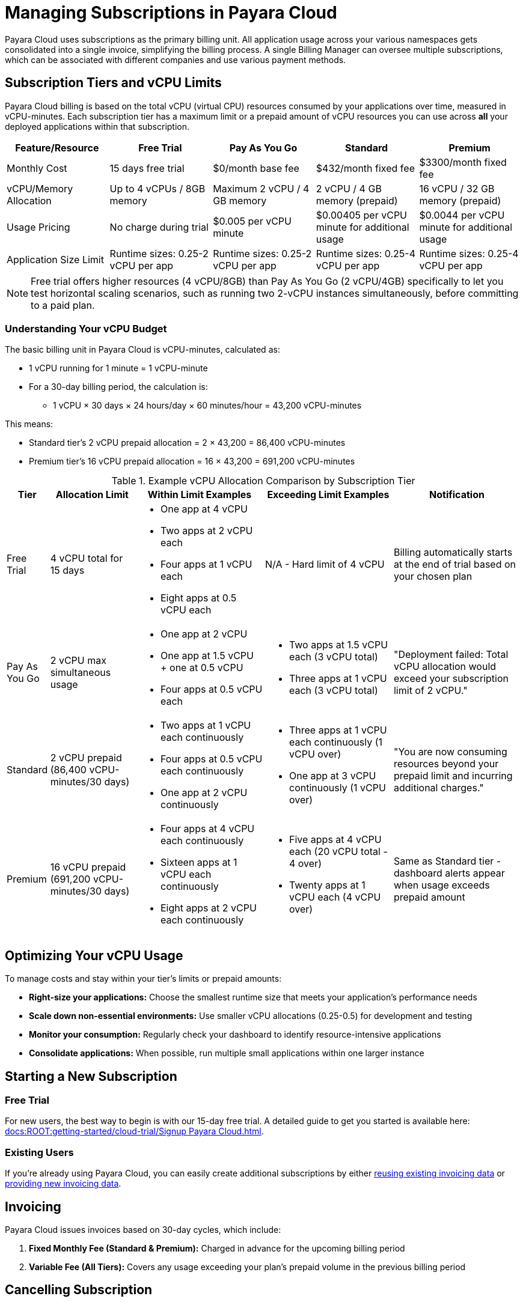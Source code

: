 = Managing Subscriptions in Payara Cloud

Payara Cloud uses subscriptions as the primary billing unit. All application usage across your various namespaces gets consolidated into a single invoice, simplifying the billing process.
A single Billing Manager can oversee multiple subscriptions, which can be associated with different companies and use various payment methods.

== Subscription Tiers and vCPU Limits

Payara Cloud billing is based on the total vCPU (virtual CPU) resources consumed by your applications over time, measured in vCPU-minutes.
Each subscription tier has a maximum limit or a prepaid amount of vCPU resources you can use across *all* your deployed applications within that subscription.

[cols="25%,25%,25%,25%,25%",options="header"]
|===
|*Feature/Resource* |*Free Trial* |*Pay As You Go* |*Standard* |*Premium*

|Monthly Cost
|15 days free trial
|$0/month base fee
|$432/month fixed fee
|$3300/month fixed fee

|vCPU/Memory Allocation
|Up to 4 vCPUs / 8GB memory
|Maximum 2 vCPU / 4 GB memory
|2 vCPU / 4 GB memory (prepaid)
|16 vCPU / 32 GB memory (prepaid)

|Usage Pricing
|No charge during trial
|$0.005 per vCPU minute
|$0.00405 per vCPU minute for additional usage
|$0.0044 per vCPU minute for additional usage

|Application Size Limit
|Runtime sizes: 0.25-2 vCPU per app
|Runtime sizes: 0.25-2 vCPU per app
|Runtime sizes: 0.25-4 vCPU per app
|Runtime sizes: 0.25-4 vCPU per app
|===

[NOTE]
Free trial offers higher resources (4 vCPU/8GB) than Pay As You Go (2 vCPU/4GB) specifically to let you test horizontal scaling scenarios,
such as running two 2-vCPU instances simultaneously, before committing to a paid plan.

=== Understanding Your vCPU Budget

The basic billing unit in Payara Cloud is vCPU-minutes, calculated as:

* 1 vCPU running for 1 minute = 1 vCPU-minute
* For a 30-day billing period, the calculation is:
** 1 vCPU × 30 days × 24 hours/day × 60 minutes/hour = 43,200 vCPU-minutes

This means:

* Standard tier's 2 vCPU prepaid allocation = 2 × 43,200 = 86,400 vCPU-minutes
* Premium tier's 16 vCPU prepaid allocation = 16 × 43,200 = 691,200 vCPU-minutes

.Example vCPU Allocation Comparison by Subscription Tier
[cols="1,2,3,3,3", options="header"]
|===
|Tier
|Allocation Limit
|Within Limit Examples
|Exceeding Limit Examples
|Notification

|Free Trial
|4 vCPU total for 15 days
a|
* One app at 4 vCPU
* Two apps at 2 vCPU each
* Four apps at 1 vCPU each
* Eight apps at 0.5 vCPU each
|N/A - Hard limit of 4 vCPU
|Billing automatically starts at the end of trial based on your chosen plan

|Pay As You Go
|2 vCPU max simultaneous usage
a|
* One app at 2 vCPU
* One app at 1.5 vCPU + one at 0.5 vCPU
* Four apps at 0.5 vCPU each
a|
* Two apps at 1.5 vCPU each (3 vCPU total)
* Three apps at 1 vCPU each (3 vCPU total)
|"Deployment failed: Total vCPU allocation would exceed your subscription limit of 2 vCPU."

|Standard
|2 vCPU prepaid (86,400 vCPU-minutes/30 days)
a|
* Two apps at 1 vCPU each continuously
* Four apps at 0.5 vCPU each continuously
* One app at 2 vCPU continuously
a|
* Three apps at 1 vCPU each continuously (1 vCPU over)
* One app at 3 vCPU continuously (1 vCPU over)
|"You are now consuming resources beyond your prepaid limit and incurring additional charges."

|Premium
|16 vCPU prepaid (691,200 vCPU-minutes/30 days)
a|
* Four apps at 4 vCPU each continuously
* Sixteen apps at 1 vCPU each continuously
* Eight apps at 2 vCPU each continuously
a|
* Five apps at 4 vCPU each (20 vCPU total - 4 over)
* Twenty apps at 1 vCPU each (4 vCPU over)
|Same as Standard tier - dashboard alerts appear when usage exceeds prepaid amount
|===


== Optimizing Your vCPU Usage

To manage costs and stay within your tier's limits or prepaid amounts:

* *Right-size your applications:* Choose the smallest runtime size that meets your application's performance needs
* *Scale down non-essential environments:* Use smaller vCPU allocations (0.25-0.5) for development and testing
* *Monitor your consumption:* Regularly check your dashboard to identify resource-intensive applications
* *Consolidate applications:* When possible, run multiple small applications within one larger instance

== Starting a New Subscription

=== Free Trial
For new users, the best way to begin is with our 15-day free trial. A detailed guide to get you started is available here: xref:docs:ROOT:getting-started/cloud-trial/Signup Payara Cloud.adoc[].

=== Existing Users
If you're already using Payara Cloud, you can easily create additional subscriptions by either link:additional.adoc[reusing existing invoicing data] or link:additional.adoc[providing new invoicing data].

== Invoicing

Payara Cloud issues invoices based on 30-day cycles, which include:

. *Fixed Monthly Fee (Standard & Premium):* Charged in advance for the upcoming billing period
. *Variable Fee (All Tiers):* Covers any usage exceeding your plan's prepaid volume in the previous billing period

== Cancelling Subscription

A subscription can be cancelled at any time by following the procedure listed here: xref:docs:ROOT:getting-started/cloud-trial/Cancel Payara Cloud.adoc[].

== Payment Options

Payara Cloud accepts both credit and debit card payments processed securely through Stripe.